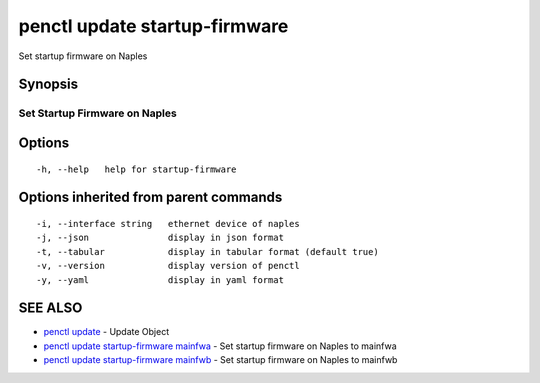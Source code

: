 .. _penctl_update_startup-firmware:

penctl update startup-firmware
------------------------------

Set startup firmware on Naples

Synopsis
~~~~~~~~



--------------------------------
 Set Startup Firmware on Naples
--------------------------------


Options
~~~~~~~

::

  -h, --help   help for startup-firmware

Options inherited from parent commands
~~~~~~~~~~~~~~~~~~~~~~~~~~~~~~~~~~~~~~

::

  -i, --interface string   ethernet device of naples
  -j, --json               display in json format
  -t, --tabular            display in tabular format (default true)
  -v, --version            display version of penctl
  -y, --yaml               display in yaml format

SEE ALSO
~~~~~~~~

* `penctl update <penctl_update.rst>`_ 	 - Update Object
* `penctl update startup-firmware mainfwa <penctl_update_startup-firmware_mainfwa.rst>`_ 	 - Set startup firmware on Naples to mainfwa
* `penctl update startup-firmware mainfwb <penctl_update_startup-firmware_mainfwb.rst>`_ 	 - Set startup firmware on Naples to mainfwb

